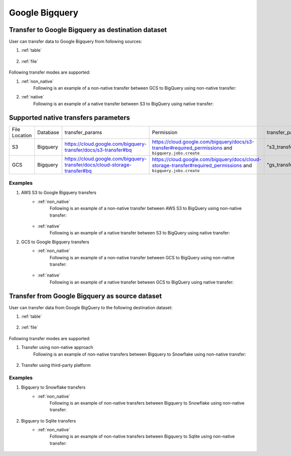 ***************
Google Bigquery
***************

Transfer to Google Bigquery as destination dataset
~~~~~~~~~~~~~~~~~~~~~~~~~~~~~~~~~~~~~~~~~~~~~~~~~~~~~~~~
User can transfer data to Google Bigquery from following sources:

#. :ref:`table`

    .. literalinclude:: ../../../../src/universal_transfer_operator/constants.py
       :language: python
       :start-after: [START database]
       :end-before: [END database]

#. :ref:`file`

    .. literalinclude:: ../../../../src/universal_transfer_operator/constants.py
       :language: python
       :start-after: [START filelocation]
       :end-before: [END filelocation]

Following transfer modes are supported:

1. :ref:`non_native`
    Following is an example of a non-native transfer between GCS to BigQuery using non-native transfer:

    .. literalinclude:: ../../../../example_dags/example_universal_transfer_operator.py
       :language: python
       :start-after: [START transfer_non_native_gs_to_bigquery]
       :end-before: [END transfer_non_native_gs_to_bigquery]

2. :ref:`native`
    Following is an example of a native transfer between S3 to BigQuery using native transfer:

    .. literalinclude:: ../../../../tests_integration/test_data_provider/test_databases/test_bigquery.py
           :language: python
           :start-after: [START transfer_from_s3_to_bigquery_natively]
           :end-before: [END transfer_from_s3_to_bigquery_natively]

Supported native transfers parameters
~~~~~~~~~~~~~~~~~~~~~~~~~~~~~~~~~~~~~
.. list-table::
   :widths: auto

   * - File Location
     - Database
     - transfer_params
     - Permission
     - transfer_params_key
   * - S3
     - Bigquery
     - https://cloud.google.com/bigquery-transfer/docs/s3-transfer#bq
     - https://cloud.google.com/bigquery/docs/s3-transfer#required_permissions and ``bigquery.jobs.create``
     - "s3_transfer_parameters"
   * - GCS
     - Bigquery
     - https://cloud.google.com/bigquery-transfer/docs/cloud-storage-transfer#bq
     - https://cloud.google.com/bigquery/docs/cloud-storage-transfer#required_permissions and ``bigquery.jobs.create``
     - "gs_transfer_parameters"

Examples
########
1. AWS S3 to Google Bigquery transfers
    - :ref:`non_native`
        Following is an example of a non-native transfer between AWS S3 to BigQuery using non-native transfer:

            .. literalinclude:: ../../../../example_dags/example_universal_transfer_operator.py
               :language: python
               :start-after: [START transfer_non_native_s3_to_bigquery]
               :end-before: [END transfer_non_native_s3_to_bigquery]

    - :ref:`native`
        Following is an example of a native transfer between S3 to BigQuery using native transfer:

        .. literalinclude:: ../../../../tests_integration/test_data_provider/test_databases/test_bigquery.py
               :language: python
               :start-after: [START transfer_from_s3_to_bigquery_natively]
               :end-before: [END transfer_from_s3_to_bigquery_natively]

2. GCS to Google Bigquery transfers
    - :ref:`non_native`
        Following is an example of a non-native transfer between GCS to BigQuery using non-native transfer:

            .. literalinclude:: ../../../../example_dags/example_universal_transfer_operator.py
               :language: python
               :start-after: [START transfer_non_native_gs_to_bigquery]
               :end-before: [END transfer_non_native_gs_to_bigquery]

    - :ref:`native`
        Following is an example of a native transfer between GCS to BigQuery using native transfer:

        .. literalinclude:: ../../../../tests_integration/test_data_provider/test_databases/test_bigquery.py
               :language: python
               :start-after: [START transfer_from_gcs_to_bigquery_natively]
               :end-before: [END transfer_from_gcs_to_bigquery_natively]

Transfer from Google Bigquery as source dataset
~~~~~~~~~~~~~~~~~~~~~~~~~~~~~~~~~~~~~~~~~~~~~~~~
User can transfer data from Google BigQuery to the following destination dataset:

#. :ref:`table`

    .. literalinclude:: ../../../../src/universal_transfer_operator/constants.py
       :language: python
       :start-after: [START database]
       :end-before: [END database]

#. :ref:`file`

    .. literalinclude:: ../../../../src/universal_transfer_operator/constants.py
       :language: python
       :start-after: [START filelocation]
       :end-before: [END filelocation]

Following transfer modes are supported:

1. Transfer using non-native approach
    Following is an example of non-native transfers between Bigquery to Snowflake using non-native transfer:

            .. literalinclude:: ../../../../example_dags/example_universal_transfer_operator.py
               :language: python
               :start-after: [START transfer_non_native_bigquery_to_snowflake]
               :end-before: [END transfer_non_native_bigquery_to_snowflake]

2. Transfer using third-party platform

Examples
########

1. Bigquery to Snowflake transfers
    - :ref:`non_native`
        Following is an example of non-native transfers between Bigquery to Snowflake using non-native transfer:

            .. literalinclude:: ../../../../example_dags/example_universal_transfer_operator.py
               :language: python
               :start-after: [START transfer_non_native_bigquery_to_snowflake]
               :end-before: [END transfer_non_native_bigquery_to_snowflake]

2. Bigquery to Sqlite transfers
    - :ref:`non_native`
        Following is an example of non-native transfers between Bigquery to Sqlite using non-native transfer:

            .. literalinclude:: ../../../../example_dags/example_universal_transfer_operator.py
               :language: python
               :start-after: [START transfer_non_native_bigquery_to_sqlite]
               :end-before: [END transfer_non_native_bigquery_to_sqlite]

